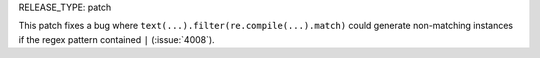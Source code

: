 RELEASE_TYPE: patch

This patch fixes a bug where ``text(...).filter(re.compile(...).match)``
could generate non-matching instances if the regex pattern contained ``|``
(:issue:`4008`).

